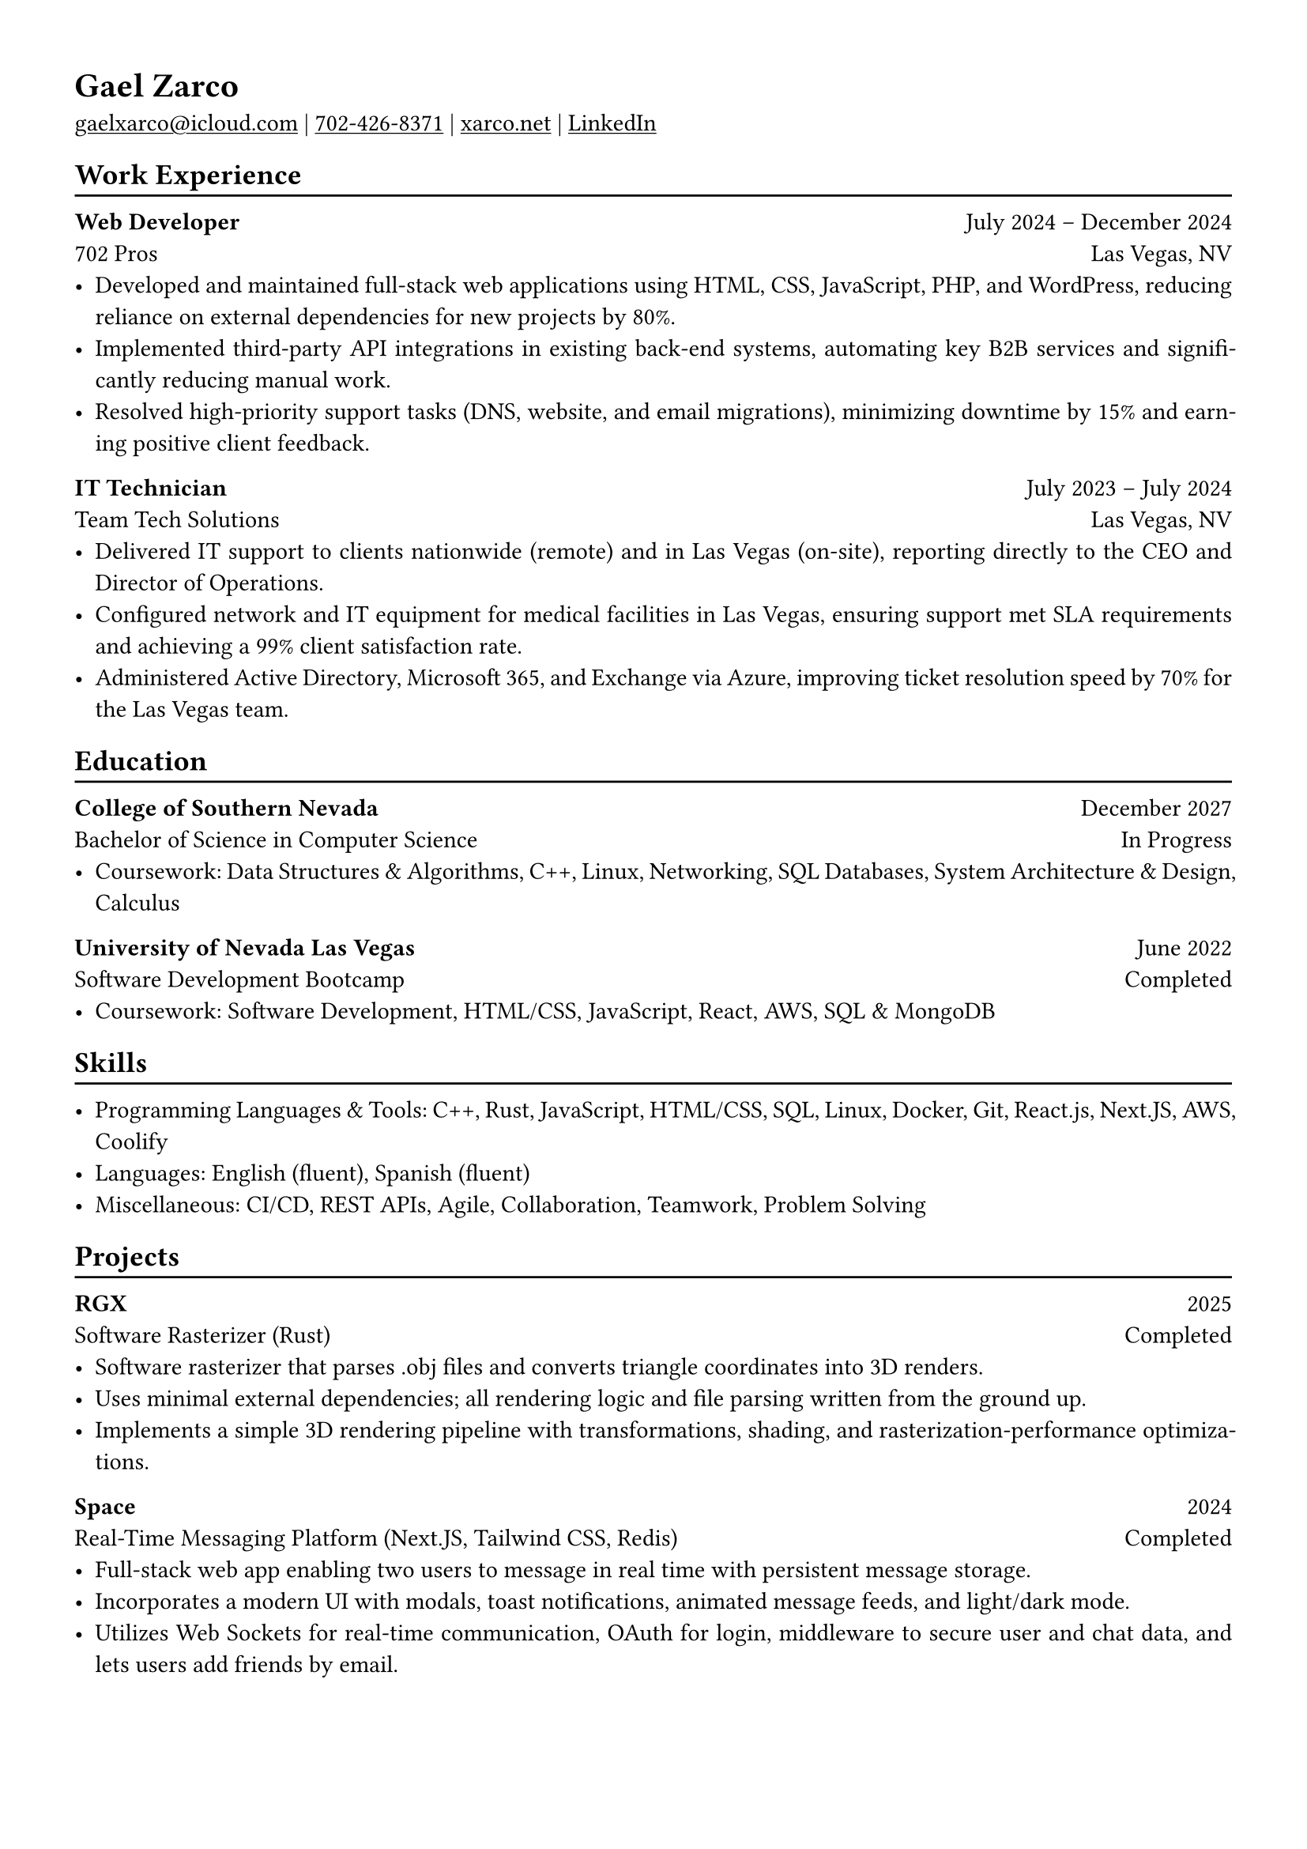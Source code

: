 #show link: underline

// #set text(
//   size: 12pt,
// )

#set page(
  margin: (x: 1.2cm, y: 1.2cm),
)

#set par(justify: true)

#let chiline() = { v(-3pt); line(length: 100%); v(-5pt) }

= Gael Zarco

#link("mailto:gaelxarco@icloud.com")[gaelxarco\@icloud.com] |
#link("tel:7024268371")[702-426-8371] |
#link("https://xarco.net")[xarco.net] |
#link("https://linkedin.com/in/gaelzarco")[LinkedIn]

== Work Experience
#chiline()

*Web Developer* #h(1fr) July 2024 -- December 2024 \
702 Pros #h(1fr) Las Vegas, NV \
- Developed and maintained full-stack web applications using HTML, CSS,
  JavaScript, PHP, and WordPress, reducing reliance on external dependencies for
  new projects by 80%.
- Implemented third-party API integrations in existing back-end systems,
  automating key B2B services and significantly reducing manual work.
- Resolved high-priority support tasks (DNS, website, and email migrations),
  minimizing downtime by 15% and earning positive client feedback.

*IT Technician* #h(1fr) July 2023 -- July 2024 \
Team Tech Solutions #h(1fr) Las Vegas, NV \
- Delivered IT support to clients nationwide (remote) and in Las Vegas
  (on-site), reporting directly to the CEO and Director of Operations.
- Configured network and IT equipment for medical facilities in Las Vegas,
  ensuring support met SLA requirements and achieving a 99% client satisfaction
  rate.
- Administered Active Directory, Microsoft 365, and Exchange via Azure,
  improving ticket resolution speed by 70% for the Las Vegas team.

== Education
#chiline()

*College of Southern Nevada* #h(1fr) December 2027 \
Bachelor of Science in Computer Science #h(1fr) In Progress \
- Coursework: Data Structures & Algorithms, C++, Linux, Networking,
  SQL Databases, System Architecture & Design, Calculus

*University of Nevada Las Vegas* #h(1fr) June 2022 \
Software Development Bootcamp #h(1fr) Completed \
- Coursework: Software Development, HTML/CSS, JavaScript, React, AWS, SQL &
  MongoDB

== Skills
#chiline()

- Programming Languages & Tools: C++, Rust, JavaScript, HTML/CSS, SQL, Linux,
  Docker, Git, React.js, Next.JS, AWS, Coolify
- Languages: English (fluent), Spanish (fluent)
- Miscellaneous: CI/CD, REST APIs, Agile, Collaboration, Teamwork, Problem
  Solving

== Projects
#chiline()

*RGX* #h(1fr) 2025 \
Software Rasterizer (Rust) #h(1fr) Completed \
- Software rasterizer that parses .obj files and converts triangle
  coordinates into 3D renders.
- Uses minimal external dependencies; all rendering logic and file parsing
  written from the ground up.
- Implements a simple 3D rendering pipeline with transformations, shading, and
  rasterization-performance optimizations.


*Space* #h(1fr) 2024 \
Real-Time Messaging Platform (Next.JS, Tailwind CSS, Redis) #h(1fr) Completed \
- Full-stack web app enabling two users to message in real time with persistent
  message storage.
- Incorporates a modern UI with modals, toast notifications, animated message
  feeds, and light/dark mode.
- Utilizes Web Sockets for real-time communication, OAuth for login, middleware
  to secure user and chat data, and lets users add friends by email.
